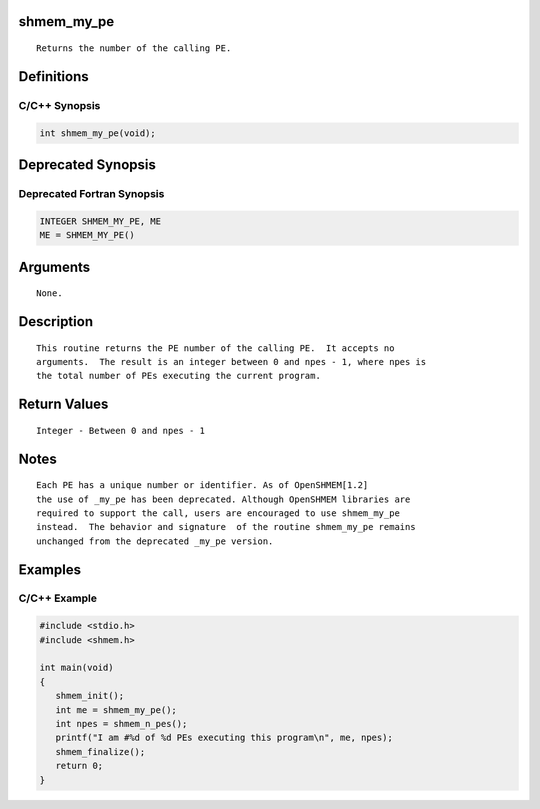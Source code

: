 shmem_my_pe
===========

::

   Returns the number of the calling PE.

Definitions
===========

C/C++ Synopsis
--------------

.. code:: bash

   int shmem_my_pe(void);

Deprecated Synopsis
===================

Deprecated Fortran Synopsis
---------------------------

.. code:: bash

   INTEGER SHMEM_MY_PE, ME
   ME = SHMEM_MY_PE()

Arguments
=========

::

   None.

Description
===========

::

   This routine returns the PE number of the calling PE.  It accepts no
   arguments.  The result is an integer between 0 and npes - 1, where npes is
   the total number of PEs executing the current program.

Return Values
=============

::

   Integer - Between 0 and npes - 1

Notes
=====

::

   Each PE has a unique number or identifier. As of OpenSHMEM[1.2]
   the use of _my_pe has been deprecated. Although OpenSHMEM libraries are
   required to support the call, users are encouraged to use shmem_my_pe
   instead.  The behavior and signature  of the routine shmem_my_pe remains
   unchanged from the deprecated _my_pe version.

Examples
========

C/C++ Example
-------------

.. code:: bash

   #include <stdio.h>
   #include <shmem.h>

   int main(void)
   {
      shmem_init();
      int me = shmem_my_pe();
      int npes = shmem_n_pes();
      printf("I am #%d of %d PEs executing this program\n", me, npes);
      shmem_finalize();
      return 0;
   }
